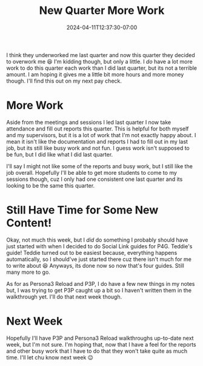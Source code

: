 #+TITLE: New Quarter More Work
#+DATE: 2024-04-11T12:37:30-07:00
#+DRAFT: false
#+DESCRIPTION:
#+TAGS[]:
#+KEYWORDS[]:
#+SLUG:
#+SUMMARY:

I think they underworked me last quarter and now this quarter they decided to overwork me 😆 I'm kidding though, but only a little. I /do/ have a lot more work to do this quarter each work than I did last quarter, but its not a terrible amount. I am hoping it gives me a little bit more hours and more money though. I'll find this out on my next pay check.

* More Work
Aside from the meetings and sessions I led last quarter I now take attendance and fill out reports this quarter. This is helpful for both myself and my supervisors, but it is a lot of work that I'm not exactly happy about. I mean it isn't like the documentation and reports I had to fill out in my last job, but its still like busy work and not fun. I guess work isn't supposed to be fun, but I did like what I did last quarter.

I'll say I might not like some of the reports and busy work, but I still like the job overall. Hopefully I'll be able to get more students to come to my sessions though, cuz I only had one consistent one last quarter and its looking to be the same this quarter.

* Still Have Time for Some New Content!
Okay, not much this week, but I /did/ do something I probably should have just started with when I decided to do Social Link guides for P4G. Teddie's guide! Teddie turned out to be easiest because, everything happens automatically, so I should've just started there cuz there isn't much for me to write about 😆 Anyways, its done now so now that's four guides. Still many more to go.

As for as Persona3 Reload and P3P, I do have a few new things in my notes but, I was trying to get P3P caught up a bit so I haven't written them in the walkthrough yet. I'll do that next week though.

* Next Week
Hopefully I'll have P3P and Persona3 Reload walkthroughs up-to-date next week, but I'm not sure. I'm hoping that, now that I have a feel for the reports and other busy work that I have to do that they won't take quite as much time. I'll let chu know next week 😉
